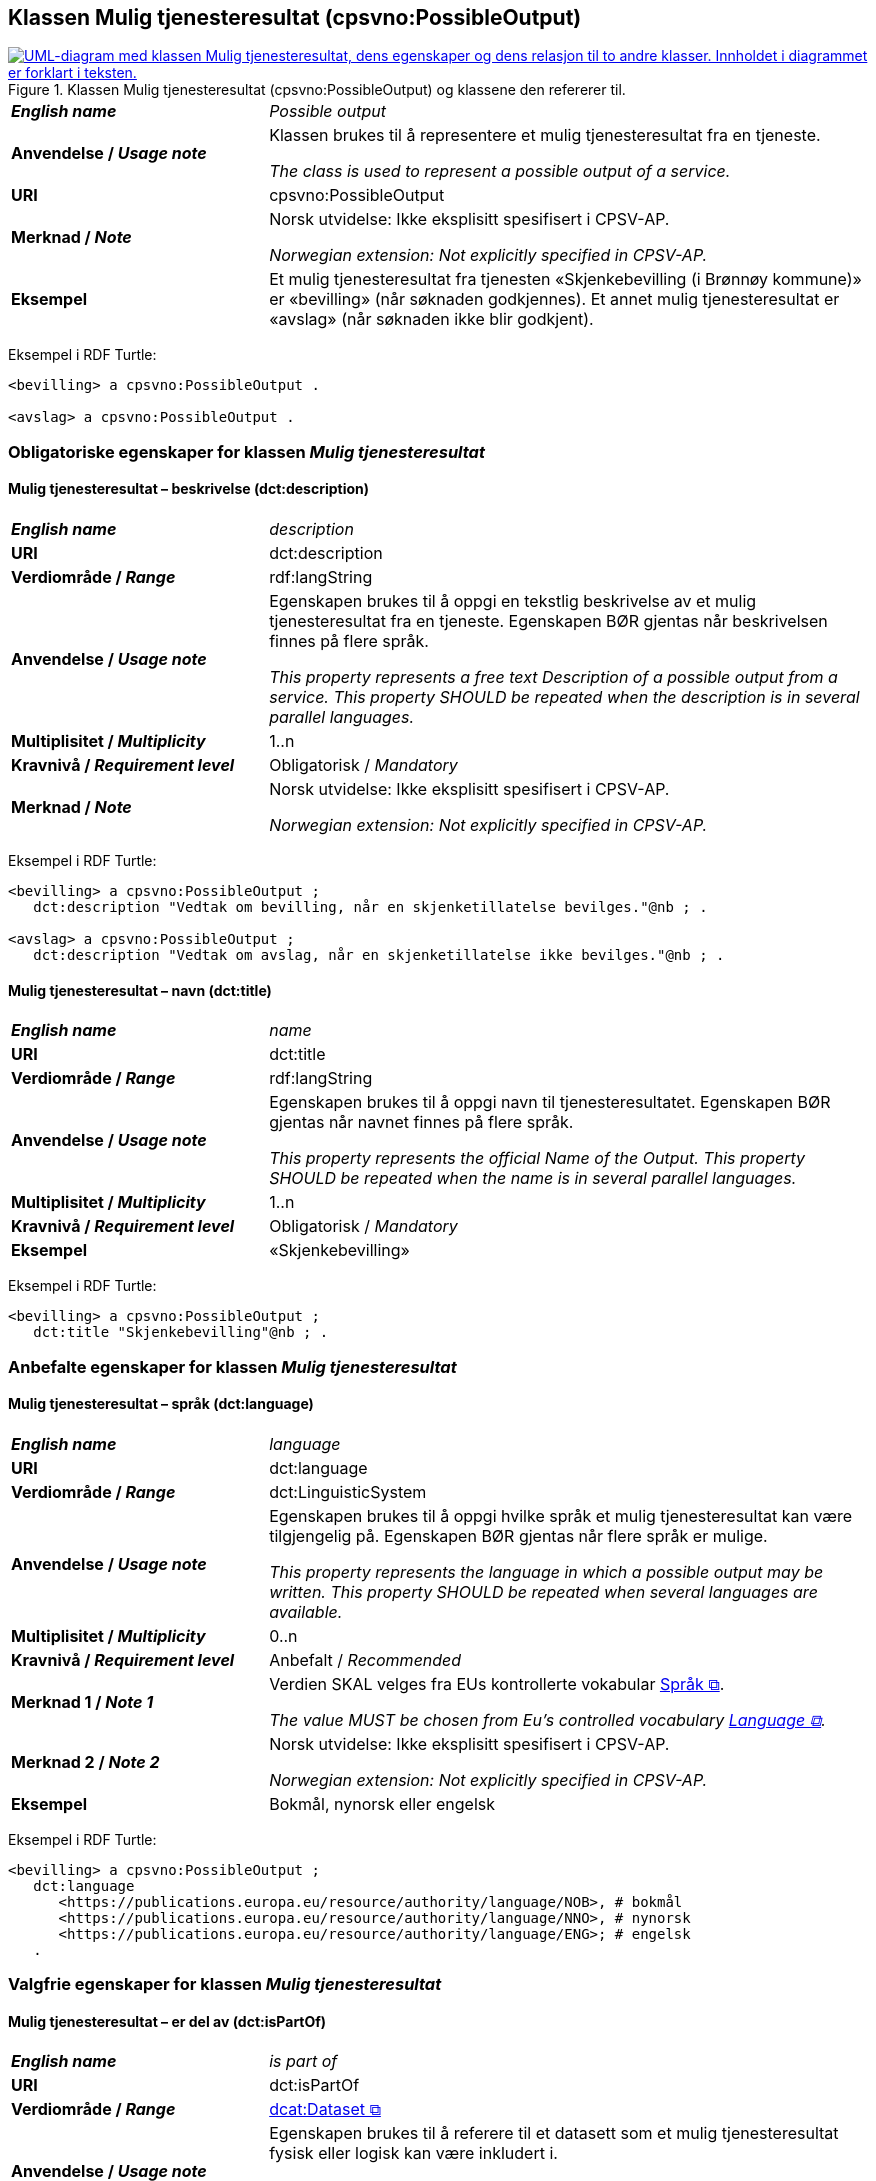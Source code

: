 == Klassen Mulig tjenesteresultat (cpsvno:PossibleOutput) [[MuligTjenesteresultat]]

[[img-KlassenMuligTjenesteresultat]]
.Klassen Mulig tjenesteresultat (cpsvno:PossibleOutput) og klassene den refererer til. 
[link=images/KlassenMuligTjenesteresultat.png]
image::images/KlassenMuligTjenesteresultat.png[alt="UML-diagram med klassen Mulig tjenesteresultat, dens egenskaper og dens relasjon til to andre klasser. Innholdet i diagrammet er forklart i teksten."]

[cols="30s,70d"]
|===
| _English name_ | _Possible output_
| Anvendelse / _Usage note_ |  Klassen brukes til å representere et mulig tjenesteresultat fra en tjeneste.

_The class is used to represent a possible output of a service._
| URI | cpsvno:PossibleOutput
| Merknad / _Note_ | Norsk utvidelse: Ikke eksplisitt spesifisert i CPSV-AP.

_Norwegian extension: Not explicitly specified in CPSV-AP._
| Eksempel | Et mulig tjenesteresultat fra tjenesten «Skjenkebevilling (i Brønnøy kommune)» er «bevilling» (når søknaden godkjennes). Et annet mulig tjenesteresultat er «avslag» (når søknaden ikke blir godkjent).
|===

Eksempel i RDF Turtle:
-----
<bevilling> a cpsvno:PossibleOutput .

<avslag> a cpsvno:PossibleOutput .
-----

=== Obligatoriske egenskaper for klassen _Mulig tjenesteresultat_ [[MuligTjenesteresultat-obligatoriske-egenskaper]]

==== Mulig tjenesteresultat – beskrivelse (dct:description) [[MuligTjenesteresultat-beskrivelse]]

[cols="30s,70d"]
|===
| _English name_ | _description_
| URI | dct:description
| Verdiområde / _Range_ |  rdf:langString
| Anvendelse / _Usage note_ |  Egenskapen brukes til å oppgi en tekstlig beskrivelse av et mulig tjenesteresultat fra en tjeneste. Egenskapen BØR gjentas når beskrivelsen finnes på flere språk.

_This property represents a free text Description of a possible output from a service. This property SHOULD be repeated when the description is in several parallel languages._
| Multiplisitet / _Multiplicity_ | 1..n
| Kravnivå / _Requirement level_ | Obligatorisk / _Mandatory_
| Merknad / _Note_ | Norsk utvidelse: Ikke eksplisitt spesifisert i CPSV-AP.

_Norwegian extension: Not explicitly specified in CPSV-AP._
|===

Eksempel i RDF Turtle:
-----
<bevilling> a cpsvno:PossibleOutput ;
   dct:description "Vedtak om bevilling, når en skjenketillatelse bevilges."@nb ; .

<avslag> a cpsvno:PossibleOutput ;
   dct:description "Vedtak om avslag, når en skjenketillatelse ikke bevilges."@nb ; .
-----

==== Mulig tjenesteresultat – navn (dct:title) [[MuligTjenesteresultat-navn]]

[cols="30s,70d"]
|===
| _English name_ | _name_
| URI | dct:title
| Verdiområde / _Range_ |  rdf:langString
| Anvendelse / _Usage note_ |  Egenskapen brukes til å oppgi  navn til tjenesteresultatet. Egenskapen BØR gjentas når navnet finnes på flere språk.

_This property represents the official Name of the Output. This property SHOULD be repeated when the name is in several parallel languages._
| Multiplisitet / _Multiplicity_ | 1..n
| Kravnivå / _Requirement level_ | Obligatorisk / _Mandatory_
| Eksempel | «Skjenkebevilling»
|===

Eksempel i RDF Turtle:
-----
<bevilling> a cpsvno:PossibleOutput ;
   dct:title "Skjenkebevilling"@nb ; .
-----

=== Anbefalte egenskaper for klassen _Mulig tjenesteresultat_ [[MuligTjenesteresultat-anbefalte-egenskaper]]

==== Mulig tjenesteresultat – språk (dct:language) [[MuligTjenesteresultat-språk]]

[cols="30s,70d"]
|===
| _English name_ | _language_
| URI | dct:language
| Verdiområde / _Range_ | dct:LinguisticSystem
| Anvendelse / _Usage note_ |  Egenskapen brukes til å oppgi hvilke språk et mulig tjenesteresultat kan være tilgjengelig på. Egenskapen BØR gjentas når flere språk er mulige.

_This property represents the language in which a possible output may be written. This property SHOULD be repeated when several languages are available._
| Multiplisitet / _Multiplicity_ | 0..n
| Kravnivå / _Requirement level_ | Anbefalt / _Recommended_
| Merknad 1 / _Note 1_ | Verdien SKAL velges fra EUs kontrollerte vokabular https://op.europa.eu/en/web/eu-vocabularies/concept-scheme/-/resource?uri=http://publications.europa.eu/resource/authority/language[Språk &#x29C9;, window="_blank", role="ext-link"].

__The value MUST be chosen from Eu's controlled vocabulary https://op.europa.eu/en/web/eu-vocabularies/concept-scheme/-/resource?uri=http://publications.europa.eu/resource/authority/language[Language &#x29C9;, window="_blank", role="ext-link"].__
| Merknad 2 / _Note 2_ | Norsk utvidelse: Ikke eksplisitt spesifisert i CPSV-AP.

_Norwegian extension: Not explicitly specified in CPSV-AP._
| Eksempel | Bokmål, nynorsk eller engelsk
|===

Eksempel i RDF Turtle:
-----
<bevilling> a cpsvno:PossibleOutput ;
   dct:language
      <https://publications.europa.eu/resource/authority/language/NOB>, # bokmål
      <https://publications.europa.eu/resource/authority/language/NNO>, # nynorsk
      <https://publications.europa.eu/resource/authority/language/ENG>; # engelsk  
   .
-----

=== Valgfrie egenskaper for klassen _Mulig tjenesteresultat_ [[MuligTjenesteresultat-valgfrie-egenskaper]]

==== Mulig tjenesteresultat – er del av (dct:isPartOf) [[MuligTjenesteresultat-erDelAvv]]

[cols="30s,70d"]
|===
| _English name_ |  _is part of_
| URI | dct:isPartOf
|Verdiområde / _Range_ | https://informasjonsforvaltning.github.io/dcat-ap-no/#Datasett[dcat:Dataset &#x29C9;, window="_blank", role="ext-link"]
| Anvendelse / _Usage note_ | Egenskapen brukes til å referere til et datasett som et mulig tjenesteresultat fysisk eller logisk kan være inkludert i.

_This property is used to refer to a dataset in which a possible output may physically or logically be included._
| Multiplisitet / _Multiplicity_ | 0..n
| Kravnivå / _Requirement level_ | Valgfri / _Optional_
| Merknad / _Note_ | Norsk utvidelse: Ikke eksplisitt spesifisert i CPSV-AP.

_Norwegian extension: Not explicitly specified in CPSV-AP._
|===

==== Mulig tjenesteresultat – identifikator (dct:identifier) [[MuligTjenesteresultat-identifikator]]

[cols="30s,70d"]
|===
| _English name_ | _identifier_
| URI | dct:identifier
| Verdiområde / _Range_ | rdfs:Literal
| Anvendelse / _Usage note_ |  Egenskapen brukes til å oppgi identifikatoren til et mulig tjenesteresultat.

_This property represents an identifier for a possible output._
| Multiplisitet / _Multiplicity_ | 0..1
| Kravnivå / _Requirement level_ | Valgfri / _Optional_
| Merknad / _Note_ | Norsk utvidelse: Ikke eksplisitt spesifisert i CPSV-AP.

_Norwegian extension: Not explicitly specified in CPSV-AP._
|===

==== Mulig tjenesteresultat – kan skape (xkos:causes) [[MuligTjenesteresultat-kanSkape]]

[cols="30s,70d"]
|===
| _English name_ | _may cause_
| URI |xkos:causes
| Verdiområde / _Range_ | <<Hendelse, cv:Event>>
| Anvendelse / _Usage note_ | Egenskapen brukes til å uttrykke relasjon mellom et mulig tjenesteresultat og en eller flere hendelser, f.eks. endring av data (som et mulig tjenesteresultat) skaper en eller flere hendelser.

_This property expresses the relation between a possible output and one or more events, for instance the cases where change of data (as a possible output) may cause one of more events._
| Multiplisitet / _Multiplicity_ | 0..n 
| Kravnivå / _Requirement level_ | Valgfri / _Optional_ 
| Merknad / _Note_ | Norsk utvidelse: Ikke eksplisitt spesifisert i CPSV-AP.

_Norwegian extension: Not explicitly specified in CPSV-AP._
|===

==== Mulig tjenesteresultat – type (dct:type) [[MuligTjenesteresultat-type]]

[cols="30s,70d"]
|===
| _English name_ | _type_
| URI | dct:type
| Verdiområde / _Range_ | skos:Concept
| Anvendelse / _Usage note_ |  Egenskapen brukes til å referere til begrep som representerer type(r) et mulig tjenesteresultat tilhører.

_This property represents the type of a possible output as defined in a controlled vocabulary._
| Multiplisitet / _Multiplicity_ | 0..n
| Kravnivå / _Requirement level_ | Valgfri / _Optional_
| Merknad / _Note_ | Verdien SKAL velges fra det felles kontrollerte vokabularet https://data.norge.no/vocabulary/service-output-type[Tjenesteresultattype &#x29C9;, window="_blank", role="ext-link"], når verdien finnes i vokabularet.

__The value MUST be chosen from the common controlled vocabulary https://data.norge.no/vocabulary/service-output-type[Service output type &#x29C9;, window="_blank", role="ext-link"], when the value is in the vocabulary.__
| Merknad 2 / _Note 2_ | Norsk utvidelse: Ikke eksplisitt spesifisert i CPSV-AP.

_Norwegian extension: Not explicitly specified in CPSV-AP._
| Eksempel | tillatelse
|===

Eksempel i RDF Turtle:
-----
<bevilling> a cpsvno:PossibleOutput ;
   dct:type <https://data.norge.no/vocabulary/service-output-type#permit> ; # tillatelse
   .
-----
